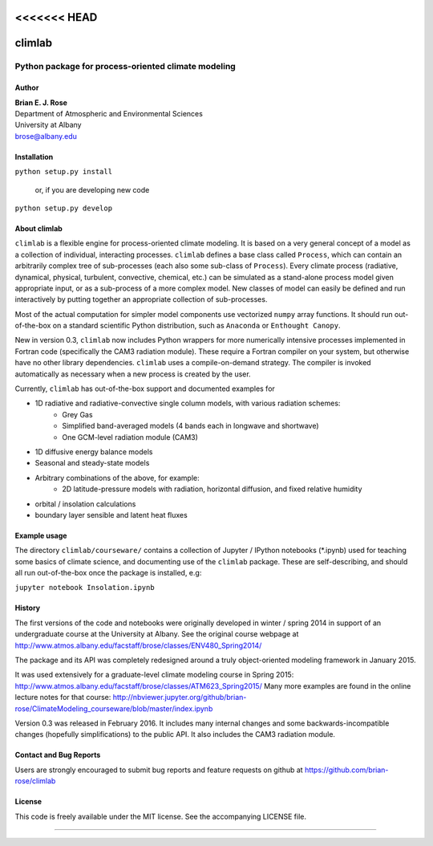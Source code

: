 <<<<<<< HEAD
================
climlab
================

|pypi| |Build Status| |coverage| |DOI|

----------
 Python package for process-oriented climate modeling
----------

Author
--------------
| **Brian E. J. Rose**
| Department of Atmospheric and Environmental Sciences
| University at Albany
| brose@albany.edu

Installation
----------------
``python setup.py install``

    or, if you are developing new code

``python setup.py develop``


About climlab
--------------
``climlab`` is a flexible engine for process-oriented climate modeling.
It is based on a very general concept of a model as a collection of individual,
interacting processes. ``climlab`` defines a base class called ``Process``, which
can contain an arbitrarily complex tree of sub-processes (each also some
sub-class of ``Process``). Every climate process (radiative, dynamical,
physical, turbulent, convective, chemical, etc.) can be simulated as a stand-alone
process model given appropriate input, or as a sub-process of a more complex model.
New classes of model can easily be defined and run interactively by putting together an
appropriate collection of sub-processes.

Most of the actual computation for simpler model components use vectorized
``numpy`` array functions. It should run out-of-the-box on a standard scientific
Python distribution, such as ``Anaconda`` or ``Enthought Canopy``.

New in version 0.3, ``climlab`` now includes Python wrappers for more
numerically intensive processes implemented in Fortran code (specifically the
CAM3 radiation module). These require a Fortran compiler on your system,
but otherwise have no other library dependencies.  ``climlab`` uses a compile-on-demand
strategy. The compiler is invoked automatically as necessary when a new process
is created by the user.

Currently, ``climlab`` has out-of-the-box support and documented examples for

- 1D radiative and radiative-convective single column models, with various radiation schemes:
    - Grey Gas
    - Simplified band-averaged models (4 bands each in longwave and shortwave)
    - One GCM-level radiation module (CAM3)
- 1D diffusive energy balance models
- Seasonal and steady-state models
- Arbitrary combinations of the above, for example:
    - 2D latitude-pressure models with radiation, horizontal diffusion, and fixed relative humidity
- orbital / insolation calculations
- boundary layer sensible and latent heat fluxes


Example usage
------------------
The directory ``climlab/courseware/`` contains a collection of Jupyter / IPython
notebooks (*.ipynb) used for teaching some basics of climate science,
and documenting use of the ``climlab`` package.
These are self-describing, and should all run out-of-the-box once the package is installed, e.g:

``jupyter notebook Insolation.ipynb``


History
----------------------
The first versions of the code and notebooks were originally developed in winter / spring 2014
in support of an undergraduate course at the University at Albany.
See the original course webpage at
http://www.atmos.albany.edu/facstaff/brose/classes/ENV480_Spring2014/

The package and its API was completely redesigned around a truly object-oriented
modeling framework in January 2015.

It was used extensively for a graduate-level climate modeling course in Spring 2015:
http://www.atmos.albany.edu/facstaff/brose/classes/ATM623_Spring2015/
Many more examples are found in the online lecture notes for that course:
http://nbviewer.jupyter.org/github/brian-rose/ClimateModeling_courseware/blob/master/index.ipynb

Version 0.3 was released in February 2016. It includes many internal changes and
some backwards-incompatible changes (hopefully simplifications) to the public API.
It also includes the CAM3 radiation module.


Contact and Bug Reports
----------------------
Users are strongly encouraged to submit bug reports and feature requests on
github at
https://github.com/brian-rose/climlab


License
---------------
This code is freely available under the MIT license.
See the accompanying LICENSE file.

.. |pypi| image:: https://badge.fury.io/py/climlab.svg
   :target: https://badge.fury.io/py/climlab
.. |Build Status| image:: https://travis-ci.org/brian-rose/climlab.svg?branch=master
    :target: https://travis-ci.org/brian-rose/climlab
.. |coverage| image:: https://codecov.io/github/brian-rose/climlab/coverage.svg?branch=master
   :target: https://codecov.io/github/brian-rose/climlab?branch=master
.. |DOI| image:: https://zenodo.org/badge/doi/10.5281/zenodo.48984.svg
   :target: http://dx.doi.org/10.5281/zenodo.48984
=======
